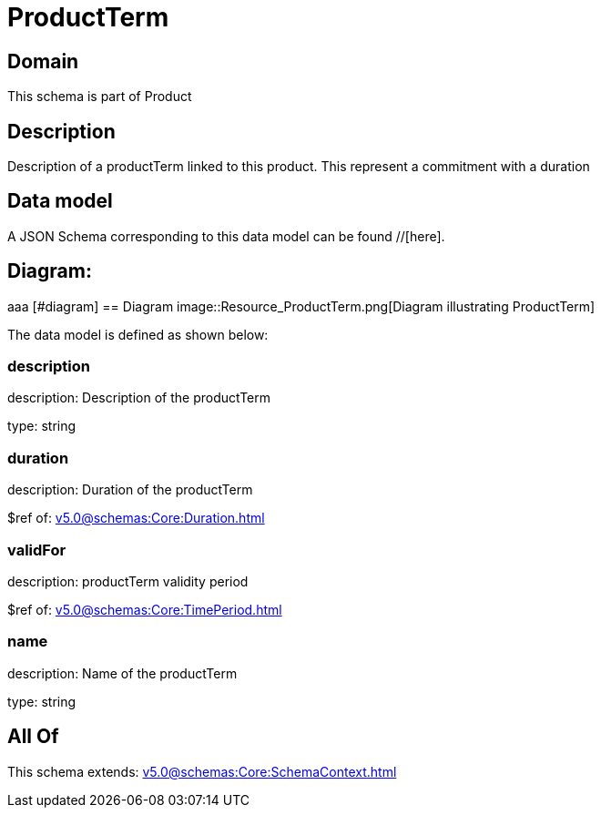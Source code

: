 = ProductTerm

[#domain]
== Domain

This schema is part of Product

[#description]
== Description
Description of a productTerm linked to this product. This represent a commitment with a duration


[#data_model]
== Data model

A JSON Schema corresponding to this data model can be found //[here].

== Diagram:
aaa
            [#diagram]
            == Diagram
            image::Resource_ProductTerm.png[Diagram illustrating ProductTerm]
            

The data model is defined as shown below:


=== description
description: Description of the productTerm

type: string


=== duration
description: Duration of the productTerm

$ref of: xref:v5.0@schemas:Core:Duration.adoc[]


=== validFor
description: productTerm validity period

$ref of: xref:v5.0@schemas:Core:TimePeriod.adoc[]


=== name
description: Name of the productTerm

type: string


[#all_of]
== All Of

This schema extends: xref:v5.0@schemas:Core:SchemaContext.adoc[]
